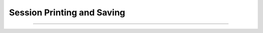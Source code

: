 Session Printing and Saving
---------------------------

.. function:: h.print_session(useprinter, "name")
              h.print_session(useprinter, "name", useselected)
              h.print_session()


    Print a postscript file consisting of certain windows on the screen. 
        
    If useprinter==1 postscript is piped to the filter given by "name" 
    which should be able to deal with standard input (UNIX). If useprinter==0 
    the postscript is saved in the file specified by "name". 
        
    If there is a third arg equal to 1 then the printed windows are those 
    selected and arranged on the paper icon of the :ref:`PWM` and calling this function 
    is equivalent to pressing the :ref:`PWM_Print` button. Otherwise all 
    printable windows are printed in landscape mode with a size such that 
    the screen fits on the paper. 
        
    If there are no arguments then all the windows are printed in way that 
    works for mac, mswin, and unix. 


----

.. function:: h.save_session("filename")
              h.save_session("filename", "header")


    Save all the (saveable) windows on the screen to filename. 
    This is equivalent to pressing the :ref:`Session_SaveAll` button 
    on the :ref:`pwm`.
    If the header argument exists, it is copied to the beginning of 
    the file. 

    .. seealso::
        :meth:`PWManager.save`


